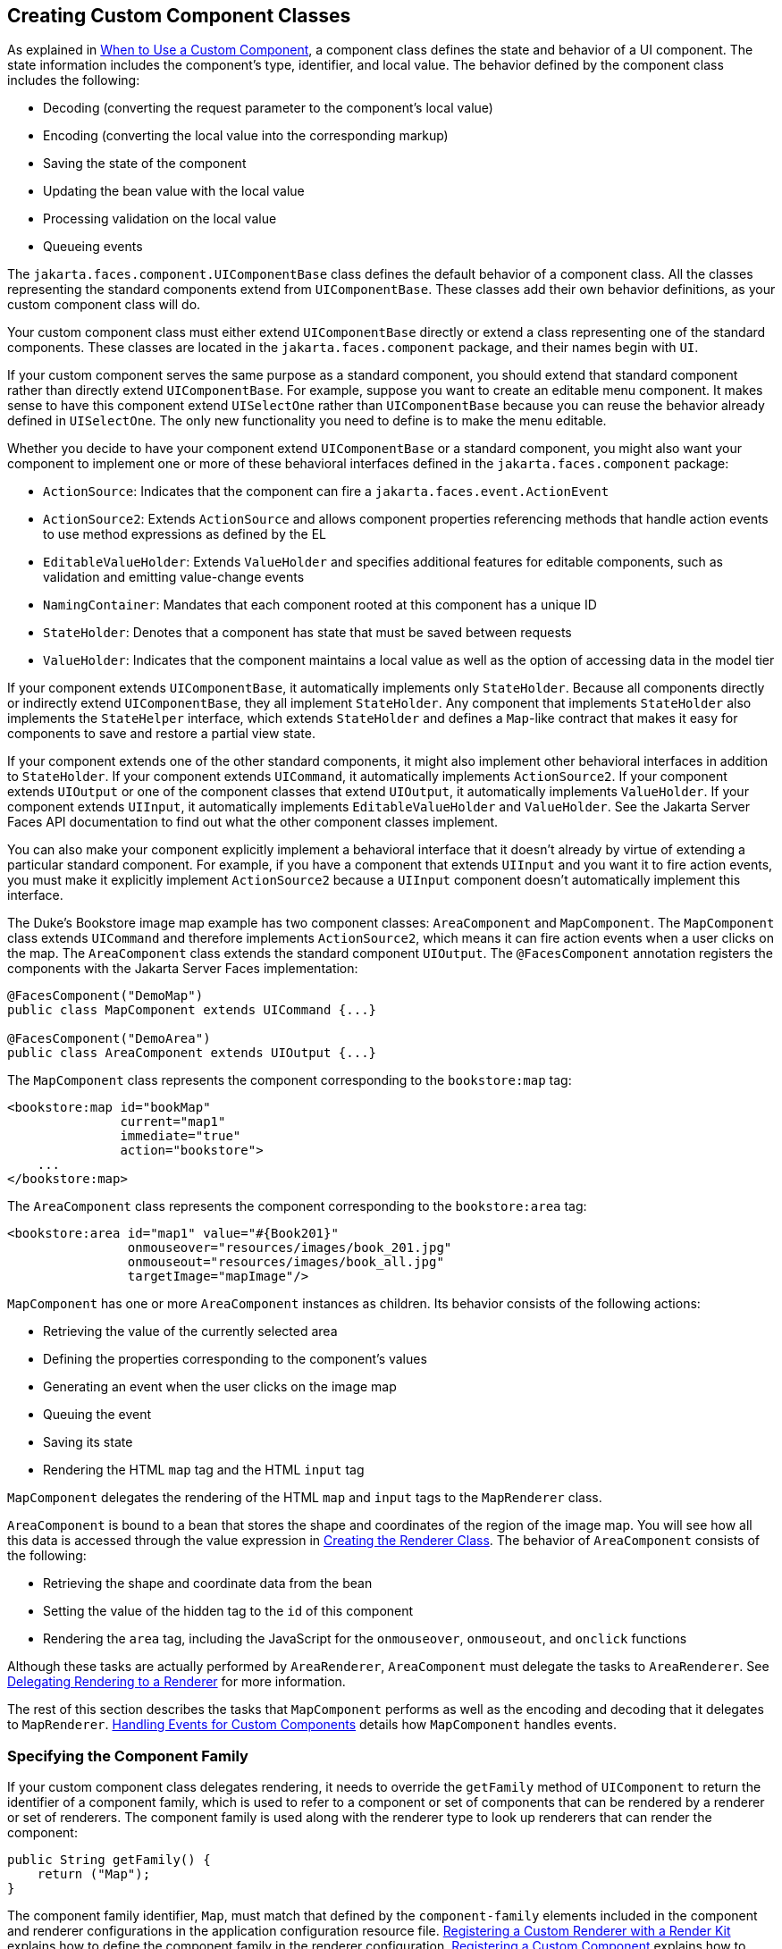 [[BNAVU]][[creating-custom-component-classes]]

== Creating Custom Component Classes

As explained in link:#BNAVI[When to Use a Custom
Component], a component class defines the state and behavior of a UI
component. The state information includes the component's type,
identifier, and local value. The behavior defined by the component class
includes the following:

* Decoding (converting the request parameter to the component's local
value)
* Encoding (converting the local value into the corresponding markup)
* Saving the state of the component
* Updating the bean value with the local value
* Processing validation on the local value
* Queueing events

The `jakarta.faces.component.UIComponentBase` class defines the default
behavior of a component class. All the classes representing the standard
components extend from `UIComponentBase`. These classes add their own
behavior definitions, as your custom component class will do.

Your custom component class must either extend `UIComponentBase`
directly or extend a class representing one of the standard components.
These classes are located in the `jakarta.faces.component` package, and
their names begin with `UI`.

If your custom component serves the same purpose as a standard
component, you should extend that standard component rather than
directly extend `UIComponentBase`. For example, suppose you want to
create an editable menu component. It makes sense to have this component
extend `UISelectOne` rather than `UIComponentBase` because you can reuse
the behavior already defined in `UISelectOne`. The only new
functionality you need to define is to make the menu editable.

Whether you decide to have your component extend `UIComponentBase` or a
standard component, you might also want your component to implement one
or more of these behavioral interfaces defined in the
`jakarta.faces.component` package:

* `ActionSource`: Indicates that the component can fire a
`jakarta.faces.event.ActionEvent`
* `ActionSource2`: Extends `ActionSource` and allows component
properties referencing methods that handle action events to use method
expressions as defined by the EL
* `EditableValueHolder`: Extends `ValueHolder` and specifies additional
features for editable components, such as validation and emitting
value-change events
* `NamingContainer`: Mandates that each component rooted at this
component has a unique ID
* `StateHolder`: Denotes that a component has state that must be saved
between requests
* `ValueHolder`: Indicates that the component maintains a local value as
well as the option of accessing data in the model tier

If your component extends `UIComponentBase`, it automatically implements
only `StateHolder`. Because all components directly or indirectly extend
`UIComponentBase`, they all implement `StateHolder`. Any component that
implements `StateHolder` also implements the `StateHelper` interface,
which extends `StateHolder` and defines a `Map`-like contract that makes
it easy for components to save and restore a partial view state.

If your component extends one of the other standard components, it might
also implement other behavioral interfaces in addition to `StateHolder`.
If your component extends `UICommand`, it automatically implements
`ActionSource2`. If your component extends `UIOutput` or one of the
component classes that extend `UIOutput`, it automatically implements
`ValueHolder`. If your component extends `UIInput`, it automatically
implements `EditableValueHolder` and `ValueHolder`. See the Jakarta Server
Faces API documentation to find out what the other component classes
implement.

You can also make your component explicitly implement a behavioral
interface that it doesn't already by virtue of extending a particular
standard component. For example, if you have a component that extends
`UIInput` and you want it to fire action events, you must make it
explicitly implement `ActionSource2` because a `UIInput` component
doesn't automatically implement this interface.

The Duke's Bookstore image map example has two component classes:
`AreaComponent` and `MapComponent`. The `MapComponent` class extends
`UICommand` and therefore implements `ActionSource2`, which means it can
fire action events when a user clicks on the map. The `AreaComponent`
class extends the standard component `UIOutput`. The `@FacesComponent`
annotation registers the components with the Jakarta Server Faces
implementation:

[source,java]
----
@FacesComponent("DemoMap")
public class MapComponent extends UICommand {...}

@FacesComponent("DemoArea")
public class AreaComponent extends UIOutput {...}
----

The `MapComponent` class represents the component corresponding to the
`bookstore:map` tag:

[source,xml]
----
<bookstore:map id="bookMap" 
               current="map1" 
               immediate="true"
               action="bookstore">
    ...
</bookstore:map>
----

The `AreaComponent` class represents the component corresponding to the
`bookstore:area` tag:

[source,xml]
----
<bookstore:area id="map1" value="#{Book201}" 
                onmouseover="resources/images/book_201.jpg" 
                onmouseout="resources/images/book_all.jpg" 
                targetImage="mapImage"/>
----

`MapComponent` has one or more `AreaComponent` instances as children.
Its behavior consists of the following actions:

* Retrieving the value of the currently selected area
* Defining the properties corresponding to the component's values
* Generating an event when the user clicks on the image map
* Queuing the event
* Saving its state
* Rendering the HTML `map` tag and the HTML `input` tag

`MapComponent` delegates the rendering of the HTML `map` and `input`
tags to the `MapRenderer` class.

`AreaComponent` is bound to a bean that stores the shape and coordinates
of the region of the image map. You will see how all this data is
accessed through the value expression in
link:#BNAWB[Creating the Renderer Class]. The behavior
of `AreaComponent` consists of the following:

* Retrieving the shape and coordinate data from the bean
* Setting the value of the hidden tag to the `id` of this component
* Rendering the `area` tag, including the JavaScript for the
`onmouseover`, `onmouseout`, and `onclick` functions

Although these tasks are actually performed by `AreaRenderer`,
`AreaComponent` must delegate the tasks to `AreaRenderer`. See
link:#BNAWA[Delegating Rendering to a Renderer] for
more information.

The rest of this section describes the tasks that `MapComponent`
performs as well as the encoding and decoding that it delegates to
`MapRenderer`. link:#BNAWD[Handling Events for Custom
Components] details how `MapComponent` handles events.

[[BNAVV]][[specifying-the-component-family]]

=== Specifying the Component Family

If your custom component class delegates rendering, it needs to override
the `getFamily` method of `UIComponent` to return the identifier of a
component family, which is used to refer to a component or set of
components that can be rendered by a renderer or set of renderers. The
component family is used along with the renderer type to look up
renderers that can render the component:

[source,java]
----
public String getFamily() {
    return ("Map");
}
----

The component family identifier, `Map`, must match that defined by the
`component-family` elements included in the component and renderer
configurations in the application configuration resource file.
link:#BNAXH[Registering a Custom Renderer with a
Render Kit] explains how to define the component family in the renderer
configuration. link:#BNAXI[Registering a Custom
Component] explains how to define the component family in the component
configuration.

[[BNAVW]][[performing-encoding]]

=== Performing Encoding

During the Render Response phase, the Jakarta Server Faces implementation
processes the encoding methods of all components and their associated
renderers in the view. The encoding methods convert the current local
value of the component into the corresponding markup that represents it
in the response.

The `UIComponentBase` class defines a set of methods for rendering
markup: `encodeBegin`, `encodeChildren`, and `encodeEnd`. If the
component has child components, you might need to use more than one of
these methods to render the component; otherwise, all rendering should
be done in `encodeEnd`. Alternatively, you can use the `encodeALL`
method, which encompasses all the methods.

Because `MapComponent` is a parent component of `AreaComponent`, the
`area` tags must be rendered after the beginning `map` tag and before
the ending `map` tag. To accomplish this, the `MapRenderer` class
renders the beginning `map` tag in `encodeBegin` and the rest of the
`map` tag in `encodeEnd`.

The Jakarta Server Faces implementation automatically invokes the
`encodeEnd` method of `AreaComponent`'s renderer after it invokes
`MapRenderer`'s `encodeBegin` method and before it invokes
`MapRenderer`'s `encodeEnd` method. If a component needs to perform the
rendering for its children, it does this in the `encodeChildren` method.

Here are the `encodeBegin` and `encodeEnd` methods of `MapRenderer`:

[source,java]
----
@Override
public void encodeBegin(FacesContext context, UIComponent component) 
        throws IOException {
    if ((context == null)|| (component == null)) {
        throw new NullPointerException();
    }
    MapComponent map = (MapComponent) component;
    ResponseWriter writer = context.getResponseWriter();
    writer.startElement("map", map);
    writer.writeAttribute("name", map.getId(), "id");
}

@Override
public void encodeEnd(FacesContext context, UIComponent component) 
        throws IOException {
    if ((context == null) || (component == null)){
        throw new NullPointerException();
    }
    MapComponent map = (MapComponent) component;
    ResponseWriter writer = context.getResponseWriter();
    writer.startElement("input", map);
    writer.writeAttribute("type", "hidden", null);
    writer.writeAttribute("name", getName(context,map), "clientId");
    writer.endElement("input");
    writer.endElement("map");
}
----

Notice that `encodeBegin` renders only the beginning `map` tag. The
`encodeEnd` method renders the `input` tag and the ending `map` tag.

The encoding methods accept a `UIComponent` argument and a
`jakarta.faces.context.FacesContext` argument. The `FacesContext` instance
contains all the information associated with the current request. The
`UIComponent` argument is the component that needs to be rendered.

The rest of the method renders the markup to the
`jakarta.faces.context.ResponseWriter` instance, which writes out the
markup to the current response. This basically involves passing the HTML
tag names and attribute names to the `ResponseWriter` instance as
strings, retrieving the values of the component attributes, and passing
these values to the `ResponseWriter` instance.

The `startElement` method takes a `String` (the name of the tag) and the
component to which the tag corresponds (in this case, `map`). (Passing
this information to the `ResponseWriter` instance helps design-time
tools know which portions of the generated markup are related to which
components.)

After calling `startElement`, you can call `writeAttribute` to render
the tag's attributes. The `writeAttribute` method takes the name of the
attribute, its value, and the name of a property or attribute of the
containing component corresponding to the attribute. The last parameter
can be null, and it won't be rendered.

The `name` attribute value of the `map` tag is retrieved using the
`getId` method of `UIComponent`, which returns the component's unique
identifier. The `name` attribute value of the `input` tag is retrieved
using the `getName(FacesContext, UIComponent)` method of `MapRenderer`.

If you want your component to perform its own rendering but delegate to
a renderer if there is one, include the following lines in the encoding
method to check whether there is a renderer associated with this
component:

[source,java]
----
if (getRendererType() != null) {
    super.encodeEnd(context);
    return;
}
----

If there is a renderer available, this method invokes the superclass's
`encodeEnd` method, which does the work of finding the renderer. The
`MapComponent` class delegates all rendering to `MapRenderer`, so it
does not need to check for available renderers.

In some custom component classes that extend standard components, you
might need to implement other methods in addition to `encodeEnd`. For
example, if you need to retrieve the component's value from the request
parameters, you must also implement the `decode` method.

[[BNAVX]][[performing-decoding]]

=== Performing Decoding

During the Apply Request Values phase, the Jakarta Server Faces
implementation processes the `decode` methods of all components in the
tree. The `decode` method extracts a component's local value from
incoming request parameters and uses a `jakarta.faces.convert.Converter`
implementation to convert the value to a type that is acceptable to the
component class.

A custom component class or its renderer must implement the `decode`
method only if it must retrieve the local value or if it needs to queue
events. The component queues the event by calling `queueEvent`.

Here is the `decode` method of `MapRenderer`:

[source,java]
----
@Override
public void decode(FacesContext context, UIComponent component) {
    if ((context == null) || (component == null)) {
        throw new NullPointerException();
    }
    MapComponent map = (MapComponent) component;
    String key = getName(context, map);
    String value = (String) context.getExternalContext().
            getRequestParameterMap().get(key);
    if (value != null)
        map.setCurrent(value);
    }
}
----

The `decode` method first gets the name of the hidden `input` field by
calling `getName(FacesContext, UIComponent)`. It then uses that name as
the key to the request parameter map to retrieve the current value of
the `input` field. This value represents the currently selected area.
Finally, it sets the value of the `MapComponent` class's `current`
attribute to the value of the `input` field.

[[BNAVY]][[enabling-component-properties-to-accept-expressions]]

=== Enabling Component Properties to Accept Expressions

Nearly all the attributes of the standard Jakarta Server Faces tags can
accept expressions, whether they are value expressions or method
expressions. It is recommended that you also enable your component
attributes to accept expressions because it gives you much more
flexibility when you write Facelets pages.

To enable the attributes to accept expressions, the component class must
implement getter and setter methods for the component properties. These
methods can use the facilities offered by the `StateHelper` interface to
store and retrieve not only the values for these properties but also the
state of the components across multiple requests.

Because `MapComponent` extends `UICommand`, the `UICommand` class
already does the work of getting the `ValueExpression` and
`MethodExpression` instances associated with each of the attributes that
it supports. Similarly, the `UIOutput` class that `AreaComponent`
extends already obtains the `ValueExpression` instances for its
supported attributes. For both components, the simple getter and setter
methods store and retrieve the key values and state for the attributes,
as shown in this code fragment from `AreaComponent`:

[source,java]
----
enum PropertyKeys {
    alt, coords, shape, targetImage;
}
public String getAlt() {
    return (String) getStateHelper().eval(PropertyKeys.alt, null);
}
public void setAlt(String alt) {
    getStateHelper().put(PropertyKeys.alt, alt);
}
...
----

However, if you have a custom component class that extends
`UIComponentBase`, you will need to implement the methods that get the
`ValueExpression` and `MethodExpression` instances associated with those
attributes that are enabled to accept expressions. For example, you
could include a method that gets the `ValueExpression` instance for the
`immediate` attribute:

[source,java]
----
public boolean isImmediate() {
    if (this.immediateSet) {
        return (this.immediate);
    }
    ValueExpression ve = getValueExpression("immediate");
    if (ve != null) {
        Boolean value = (Boolean) ve.getValue(
            getFacesContext().getELContext());
        return (value.booleanValue());
    } else {
        return (this.immediate);
    }
}
----

The properties corresponding to the component attributes that accept
method expressions must accept and return a `MethodExpression` object.
For example, if `MapComponent` extended `UIComponentBase` instead of
`UICommand`, it would need to provide an `action` property that returns
and accepts a `MethodExpression` object:

[source,java]
----
public MethodExpression getAction() {
    return (this.action);
}
public void setAction(MethodExpression action) {
    this.action = action;
}
----

[[BNAVZ]][[saving-and-restoring-state]]

=== Saving and Restoring State

As described in link:#BNAVY[Enabling Component Properties to Accept
Expressions], use of the `StateHelper` interface facilities allows you
to save the component's state at the same time you set and retrieve
property values. The `StateHelper` implementation allows partial state
saving; it saves only the changes in the state since the initial
request, not the entire state, because the full state can be restored
during the Restore View phase.

Component classes that implement `StateHolder` may prefer to implement
the `saveState(FacesContext)` and `restoreState(FacesContext, Object)`
methods to help the Jakarta Server Faces implementation save and restore the
state of components across multiple requests.

To save a set of values, you can implement the `saveState(FacesContext)`
method. This method is called during the Render Response phase, during
which the state of the response is saved for processing on subsequent
requests. Here is a hypothetical method from `MapComponent`, which has
only one attribute, `current`:

[source,java]
----
@Override
public Object saveState(FacesContext context) {
    Object values[] = new Object[2];
    values[0] = super.saveState(context);
    values[1] = current;
    return (values);
}
----

This method initializes an array, which will hold the saved state. It
next saves all of the state associated with the component.

A component that implements `StateHolder` may also provide an
implementation for `restoreState(FacesContext, Object)`, which restores
the state of the component to that saved with the
`saveState(FacesContext)` method. The
`restoreState(FacesContext, Object)` method is called during the Restore
View phase, during which the Jakarta Server Faces implementation checks
whether there is any state that was saved during the last Render
Response phase and needs to be restored in preparation for the next
postback.

Here is a hypothetical `restoreState(FacesContext, Object)` method from
`MapComponent`:

[source,java]
----
public void restoreState(FacesContext context, Object state) {
    Object values[] = (Object[]) state;
    super.restoreState(context, values[0]);
    current = (String) values[1];
}
----

This method takes a `FacesContext` and an `Object` instance,
representing the array that is holding the state for the component. This
method sets the component's properties to the values saved in the
`Object` array.

Whether or not you implement these methods in your component class, you
can use the `jakarta.faces.STATE_SAVING_METHOD` context parameter to
specify in the deployment descriptor where you want the state to be
saved: either `client` or `server`. If state is saved on the client, the
state of the entire view is rendered to a hidden field on the page. By
default, the state is saved on the server.

The web applications in the Duke's Forest case study save their view
state on the client.

Saving state on the client uses more bandwidth as well as more client
resources, whereas saving it on the server uses more server resources.
You may also want to save state on the client if you expect your users
to disable cookies.


